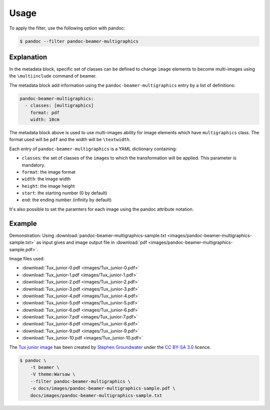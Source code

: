 Usage
=====

To apply the filter, use the following option with pandoc:

.. code-block:: shell-session

    $ pandoc --filter pandoc-beamer-multigraphics

Explanation
-----------

In the metadata block, specific set of classes can be defined to
change ``image`` elements to become multi-images using the ``\multiinclude``
command of beamer.

The metadata block add information using the ``pandoc-beamer-multigraphics``
entry by a list of definitions:

.. code-block:: yaml

   pandoc-beamer-multigraphics:
     - classes: [multigraphics]
       format: pdf
       width: 10cm

The metadata block above is used to use multi-images ability for image elements
which have ``multigraphics`` class. The format used will be ``pdf`` and the
width will be ``\textwidth``.

Each entry of ``pandoc-beamer-multigraphics`` is a YAML dictionary
containing:

-  ``classes``: the set of classes of the ``image``\ s to which the
   transformation will be applied. This parameter is mandatory.
-  ``format``: the image format
-  ``width``: the image width
-  ``height``: the image height
-  ``start``: the starting number (0 by default)
-  ``end``: the ending number (infinity by default)

It's also possible to set the paramters for each image using the pandoc
attribute notation.

Example
-------

Demonstration: Using
:download:`pandoc-beamer-multigraphics-sample.txt
<images/pandoc-beamer-multigraphics-sample.txt>`
as input gives and image output file in
:download:`pdf <images/pandoc-beamer-multigraphics-sample.pdf>`.

Image files used:

- :download:`Tux_junior-0.pdf <images/Tux_junior-0.pdf>`
- :download:`Tux_junior-1.pdf <images/Tux_junior-1.pdf>`
- :download:`Tux_junior-2.pdf <images/Tux_junior-2.pdf>`
- :download:`Tux_junior-3.pdf <images/Tux_junior-3.pdf>`
- :download:`Tux_junior-4.pdf <images/Tux_junior-4.pdf>`
- :download:`Tux_junior-5.pdf <images/Tux_junior-5.pdf>`
- :download:`Tux_junior-6.pdf <images/Tux_junior-6.pdf>`
- :download:`Tux_junior-7.pdf <images/Tux_junior-7.pdf>`
- :download:`Tux_junior-8.pdf <images/Tux_junior-8.pdf>`
- :download:`Tux_junior-9.pdf <images/Tux_junior-9.pdf>`
- :download:`Tux_junior-10.pdf <images/Tux_junior-10.pdf>`

The
`Tux junior image <https://opengameart.org/content/tux-junior-walking-sample>`_
has been created by
`Stephen Groundwater <https://opengameart.org/users/groundwater>`_ under the
`CC BY-SA 3.0 <http://creativecommons.org/licenses/by-sa/3.0/>`_ licence.


.. code-block:: shell-session

    $ pandoc \
        -t beamer \
        -V theme:Warsaw \
        --filter pandoc-beamer-multigraphics \
        -o docs/images/pandoc-beamer-multigraphics-sample.pdf \
        docs/images/pandoc-beamer-multigraphics-sample.txt


